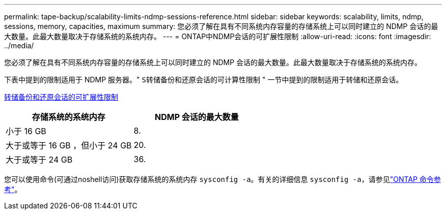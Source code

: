 ---
permalink: tape-backup/scalability-limits-ndmp-sessions-reference.html 
sidebar: sidebar 
keywords: scalability, limits, ndmp, sessions, memory, capacities, maximum 
summary: 您必须了解在具有不同系统内存容量的存储系统上可以同时建立的 NDMP 会话的最大数量。此最大数量取决于存储系统的系统内存。 
---
= ONTAP中NDMP会话的可扩展性限制
:allow-uri-read: 
:icons: font
:imagesdir: ../media/


[role="lead"]
您必须了解在具有不同系统内存容量的存储系统上可以同时建立的 NDMP 会话的最大数量。此最大数量取决于存储系统的系统内存。

下表中提到的限制适用于 NDMP 服务器。" `S转储备份和还原会话的可计算性限制` " 一节中提到的限制适用于转储和还原会话。

xref:scalability-limits-dump-backup-restore-sessions-concept.adoc[转储备份和还原会话的可扩展性限制]

|===
| 存储系统的系统内存 | NDMP 会话的最大数量 


 a| 
小于 16 GB
 a| 
8.



 a| 
大于或等于 16 GB ，但小于 24 GB
 a| 
20.



 a| 
大于或等于 24 GB
 a| 
36.

|===
您可以使用命令(可通过noshell访问)获取存储系统的系统内存 `sysconfig -a`。有关的详细信息 `sysconfig -a`，请参见link:https://docs.netapp.com/us-en/ontap-cli/system-node-run.html["ONTAP 命令参考"^]。
